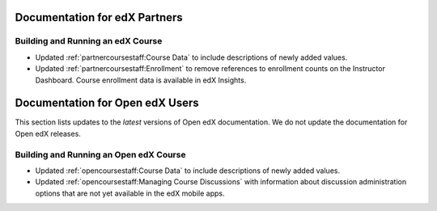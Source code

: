 ==================================
Documentation for edX Partners
==================================

Building and Running an edX Course
**********************************
 
* Updated :ref:`partnercoursestaff:Course Data` to include descriptions of
  newly added values.

* Updated :ref:`partnercoursestaff:Enrollment` to remove references to
  enrollment counts on the Instructor Dashboard. Course enrollment data is
  available in edX Insights.


==================================
Documentation for Open edX Users
==================================

This section lists updates to the *latest* versions of Open edX documentation.
We do not update the documentation for Open edX releases.


Building and Running an Open edX Course
****************************************

* Updated :ref:`opencoursestaff:Course Data` to include descriptions of newly
  added values.

* Updated :ref:`opencoursestaff:Managing Course Discussions` with information
  about discussion administration options that are not yet available in the edX
  mobile apps.
